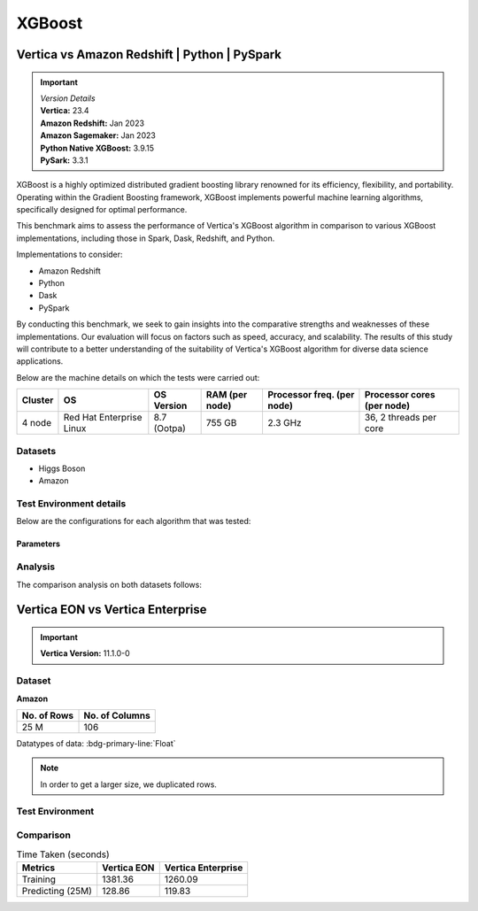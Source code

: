 .. _benchmarks.xgboost:


=======
XGBoost
=======

Vertica vs Amazon Redshift | Python | PySpark
~~~~~~~~~~~~~~~~~~~~~~~~~~~~~~~~~~~~~~~~~~~~~

.. important::

  |  *Version Details*
  |  **Vertica:** 23.4
  |  **Amazon Redshift:** Jan 2023
  |  **Amazon Sagemaker:** Jan 2023
  |  **Python Native XGBoost:** 3.9.15
  |  **PySark:** 3.3.1

XGBoost is a highly optimized distributed gradient boosting library 
renowned for its efficiency, flexibility, and portability. Operating 
within the Gradient Boosting framework, XGBoost implements powerful 
machine learning algorithms, specifically designed for optimal 
performance.

This benchmark aims to assess the performance of Vertica's XGBoost 
algorithm in comparison to various XGBoost implementations, 
including those in Spark, Dask, Redshift, and Python.

Implementations to consider:

- Amazon Redshift
- Python
- Dask
- PySpark

By conducting this benchmark, we seek to gain insights into the 
comparative strengths and weaknesses of these implementations. 
Our evaluation will focus on factors such as speed, accuracy, 
and scalability. The results of this study will contribute to a 
better understanding of the suitability of Vertica's XGBoost 
algorithm for diverse data science applications.


Below are the machine details on which the tests were carried out:


+-------------+---------------------------+-----------------------+------------------------+----------------------------+-----------------------------+
| Cluster     | OS                        | OS Version            | RAM (per node)         | Processor freq. (per node) | Processor cores (per node)  |
+=============+===========================+=======================+========================+============================+=============================+
| 4 node      | Red Hat Enterprise Linux  | 8.7 (Ootpa)           | 755 GB                 | 2.3 GHz                    | 36, 2 threads per core      |
+-------------+---------------------------+-----------------------+------------------------+----------------------------+-----------------------------+


Datasets
^^^^^^^^^

- Higgs Boson 
- Amazon

.. tab:: Higgs Boson

  .. ipython:: python
    :suppress:

    import plotly.express as px
    import pandas as pd
    training_data_count = 10.5e6
    testing_data_count = 500e3
    data = {'Data': ['Training', 'Testing'], 'Count': [training_data_count, testing_data_count]}
    df = pd.DataFrame(data)
    fig = px.pie(df, values='Count', names='Data', title='Training and Testing Data Distribution', 
      labels={'Count': 'Data Count'}, color_discrete_sequence=['blue', 'black'])
    fig.update_traces(textinfo='value')
    fig.update_layout(width = 550)
    fig.write_html("SPHINX_DIRECTORY/figures/benchmark_xgboost_higgs_data.html")

  .. raw:: html
    :file: SPHINX_DIRECTORY/figures/benchmark_xgboost_higgs_data.html


  .. list-table:: 
      :header-rows: 1

      * - No. of Columns
      * - 29


  Datatypes of data: :bdg-primary-line:`Float`


.. tab:: Amazon

  .. ipython:: python
    :suppress:

    import plotly.express as px
    import pandas as pd
    training_data_count = 20210579
    testing_data_count = 5052646
    data = {'Data': ['Training', 'Testing'], 'Count': [training_data_count, testing_data_count]}
    df = pd.DataFrame(data)
    fig = px.pie(df, values='Count', names='Data', title='Training and Testing Data Distribution', 
      labels={'Count': 'Data Count'}, color_discrete_sequence=['blue', 'black'])
    fig.update_traces(textinfo='value')
    fig.update_layout(width = 550)
    fig.write_html("SPHINX_DIRECTORY/figures/benchmark_xgboost_amazon_data.html")

  .. raw:: html
    :file: SPHINX_DIRECTORY/figures/benchmark_xgboost_amazon_data.html



  .. list-table:: 
      :header-rows: 1

      * - No. of Columns
      * - 106

  Datatypes of data: :bdg-primary-line:`Float`


Test Environment details
^^^^^^^^^^^^^^^^^^^^^^^^^

Below are the configurations for each 
algorithm that was tested:

.. tab:: Vertica

  **Parameters:**
  - PlannedConcurrency (general pool): 72
  - Memory budget for each query (general pool): ~10GB

  .. list-table:: 
      :header-rows: 1

      * - Version
        - Instance Type
        - Cluster
        - vCPU (per node)
        - Memory (per node)
        - Deploy Mode
        - OS
        - OS Version
        - Processor freq. (per node)
      * - 23.4
        - On Premise VM
        - 4 node 
        - 36, 2 threads per core
        - 755 GB
        - Enterprise
        - Red Hat Enterprise Linux  
        - 8.7 (Ootpa)   
        - 2.3 GHz  


.. tab:: Amazon Redshift

  **Parameters:**

  .. list-table:: 
      :header-rows: 1

      * - Version
        - Instance Type
        - Cluster
        - vCPU (per node)
        - Memory (per node)
        - Deploy Mode
      * - Jan 2023
        - ra3.16xlarge
        - 4 node
        - 48
        - 384
        - N/A

.. tab:: Amazon Sagemaker

  **Parameters:**

  .. list-table:: 
      :header-rows: 1

      * - Version
        - Instance Type
        - Cluster
        - vCPU (per node)
        - Memory (per node)
        - Deploy Mode
      * - Jan 2023
        - ml.m5.24xlarge
        - 1 node
        - 96
        - 384
        - N/A

  But for **1 Billion rows** we have a different configuraiton:

  .. list-table:: 
      :header-rows: 1

      * - Version
        - Instance Type
        - Cluster
        - vCPU (per node)
        - Memory (per node)
        - Deploy Mode
      * - Jan 2023
        - ml.m5.24xlarge
        - 3 nodes
        - 96
        - 384
        - N/A

.. tab:: Python

  **Parameters:**

  .. list-table:: 
      :header-rows: 1

      * - Version
        - Instance Type
        - Cluster
        - vCPU (per node)
        - Memory (per node)
        - Deploy Mode
      * - 3.9.15
        - N/A
        - N/A
        - N/A
        - N/A
        - N/A


.. tab:: Pyspark

  **Parameters:**

  We have used PySpark Xgboost 1.7.0 version.

  .. list-table:: 
      :header-rows: 1

      * - Version
        - Instance Type
        - Cluster
        - vCPU (per node)
        - Memory (per node)
        - Deploy mode
        - Executor Memory
        - Driver Memory
      * - 3.3.1
        - N/A
        - N/A
        - 36 ( Per Worker)
        - N/A
        - client
        - 70GB
        - 50GB


Parameters
-----------



.. tab:: Custom Parameters

  +------------------+------------+----------------+----------------+-----------------------------------+
  |    Platform      | Num Trees  | Tree Depth     | Number of Bins | Feature Importance (Top 5)        |
  +==================+============+================+================+===================================+
  | Vertica          | 10         | 10             | 150            | col26, col27, col28, col23, col25 |
  +------------------+------------+----------------+----------------+-----------------------------------+
  | Amazon Redshift  | 100        | 10             | 150            | col25, col27, col26, col22, col24 |
  +------------------+------------+----------------+----------------+-----------------------------------+
  | Python           | 10         | 10             | 150            | col26, col28, col27, col23, col6  |
  +------------------+------------+----------------+----------------+-----------------------------------+
  | Dask (Python)    | 10         | 10             | 150            | col26, col28, col27, col23, col6  |
  +------------------+------------+----------------+----------------+-----------------------------------+
  | Spark            | 100        | 10             | 150            | col25, col27, col26, col22, col5  |
  +------------------+------------+----------------+----------------+-----------------------------------+

.. tab:: Default Parameters

  +------------------+------------+----------------+----------------+-----------------------------------+
  |    Platform      | Num Trees  | Tree Depth     | Number of Bins | Feature Importance (Top 5)        |
  +==================+============+================+================+===================================+
  | Vertica          | 10         | 6              | 32             | col26, col27, col28, col23, col25 |
  +------------------+------------+----------------+----------------+-----------------------------------+
  | Amazon Redshift  | 10         | 6              | 256            | col25, col27, col26, col22, col24 |
  +------------------+------------+----------------+----------------+-----------------------------------+
  | Python           | 10         | 6              | 256            | col26, col28, col27, col23, col6  |
  +------------------+------------+----------------+----------------+-----------------------------------+
  | Dask (Python)    | 10         | 6              | 256            | col26, col28, col27, col23, col6  |
  +------------------+------------+----------------+----------------+-----------------------------------+
  | Spark            | 100        | 6              | 256            | col25, col27, col26, col22, col5  |
  +------------------+------------+----------------+----------------+-----------------------------------+



Analysis
^^^^^^^^^^

The comparison analysis on both datasets follows:

.. tab:: Higgs Boson dataset analysis

  **Parameters:**
  - Number of trees: 10, 
  - tree depth=10, 
  - number of bins=150

  Below are the results from different dataset sizes. 
  Browse throught the tabs to look at each one.

  .. tab:: 1 Billion


    .. csv-table:: 1B Rows
      :file: /_static/benchmark_xgboost_1b.csv
      :header-rows: 2

    Since the accuracy is similar, we will only show the runtime comparison below:

    .. important::

      **Amazon Redshift** is only considering a sample data of size 33,617 for training.
      Thus, we have removed it from further analysis.

    .. ipython:: python
      :suppress:

      import plotly.graph_objects as go
      labels = ['Vertica', 'Amazon Sagemaker', 'Python', 'PySpark']
      heights = [107.45, 720, 0, 1085.84]
      colors = ["#1A6AFF", "#ee145b", "#f0d917", 'black']
      fig = go.Figure()
      for label, height, color in zip(labels, heights, colors):
          fig.add_trace(go.Bar(
              x=[label],
              y=[height],
              marker_color=color,
              text=[height],
              textposition='outside',
              name=label,
          ))
      fig.update_layout(
          title='Data Size: 10.5M',
          yaxis=dict(title='Execution Time (minutes)'),
          bargap=0.2,
          width=600,
          height=500,
          annotations=[
              dict(
                  x='Amazon Sagemaker',
                  y=720,
                  xref="x",
                  yref="y",
                  text="Did not complete in 720 mins",
                  showarrow=False,
                  arrowhead=7,
                  xshift=0,
                  yshift=30,
                  font=dict(color='red', size=14)
              ),
              dict(
                  x='Python',
                  y=0,
                  xref="x",
                  yref="y",
                  text="Memory Error",
                  showarrow=False,
                  arrowhead=7,
                  xshift=0,
                  yshift=30,
                  font=dict(color='red', size=14)
              )
          ]
      )
      fig.update_layout(
        title='Data Size: 1B',
        #xaxis=dict(title='XGBoost Implementations'),
        yaxis=dict(title='Execution Time (minutes)'),
        bargap=0.2,
        width = 600,
        height = 500
      )
      fig.write_html("SPHINX_DIRECTORY/figures/benchmark_xgboost_higgs_1b.html")

    .. raw:: html
      :file: SPHINX_DIRECTORY/figures/benchmark_xgboost_higgs_1b.html


  .. tab:: 100 Million


    .. csv-table:: 100 M Rows
      :file: /_static/benchmark_xgboost_100m.csv
      :header-rows: 2

    Since the accuracy is similar, we will only show the runtime comparison below:

    .. important::

      Amazon Redshift is only considering a sample data of size 33,617 for training.

    .. ipython:: python
      :suppress:

      import plotly.graph_objects as go
      labels = ['Vertica', 'Amazon Sagemaker', 'Python', 'PySpark']
      heights = [13.76, 9.11, 5.69, 96.8]
      colors = ["#1A6AFF", "#ee145b", "#f0d917", 'black']
      fig = go.Figure()
      for label, height, color in zip(labels, heights, colors):
        fig.add_trace(go.Bar(
          x=[label],
          y=[height],
          marker_color=color,
          text=[height],
          textposition='outside',
          name=label,
        ))
      fig.update_layout(
        title='Data Size: 100 M',
        #xaxis=dict(title='XGBoost Implementations'),
        yaxis=dict(title='Execution Time (minutes)'),
        bargap=0.2,
        width = 600,
        height = 500
      )
      fig.write_html("SPHINX_DIRECTORY/figures/benchmark_xgboost_higgs_100m.html")

    .. raw:: html
      :file: SPHINX_DIRECTORY/figures/benchmark_xgboost_higgs_100m.html




  .. tab:: 10.5 Million

    .. csv-table:: 10.5 M Rows
      :file: /_static/benchmark_xgboost.csv
      :header-rows: 2

    Since the accuracy is similar, we will only show the runtime comparison below:

    .. important::

      Amazon Redshift is only considering a sample data of size 33,617 for training.

    .. ipython:: python
      :suppress:

      import plotly.graph_objects as go
      labels = ['Vertica', 'Amazon Sagemaker', 'Python', 'PySpark']
      heights = [6.1, 2.08, 0.47, 7.26]
      colors = ["#1A6AFF", "#ee145b", "#f0d917", 'black']
      fig = go.Figure()
      for label, height, color in zip(labels, heights, colors):
        fig.add_trace(go.Bar(
          x=[label],
          y=[height],
          marker_color=color,
          text=[height],
          textposition='outside',
          name=label,
        ))
      fig.update_layout(
        title='Data Size: 10.5M',
        #xaxis=dict(title='XGBoost Implementations'),
        yaxis=dict(title='Execution Time (minutes)'),
        bargap=0.2,
        width = 600,
        height = 500
      )
      fig.write_html("SPHINX_DIRECTORY/figures/benchmark_xgboost_higgs_10m.html")

    .. raw:: html
      :file: SPHINX_DIRECTORY/figures/benchmark_xgboost_higgs_10m.html



  Experiments
  ++++++++++++

  Below are the results from different experiments. 
  Browse throught the tabs to look at each one.


  .. tab:: Default Parameters

    .. csv-table:: Default Parameters
      :file: /_static/benchmark_xgboost_exp_default.csv
      :header-rows: 2


    .. ipython:: python
      :suppress:

      import plotly.graph_objects as go
      labels = ['Vertica', 'Amazon Redshift', 'Python', 'PySpark']
      heights = [1.27, 8, 3.84, 51.77]
      colors = ["#1A6AFF", 'green', "#f0d917", 'black']
      fig = go.Figure()
      for label, height, color in zip(labels, heights, colors):
        fig.add_trace(go.Bar(
          x=[label],
          y=[height],
          marker_color=color,
          text=[height],
          textposition='outside',
          name=label,
        ))
      fig.update_layout(
        title='Data Size: 10.5M',
        #xaxis=dict(title='XGBoost Implementations'),
        yaxis=dict(title='Execution Time (minutes)'),
        bargap=0.2,
        width = 600,
        height = 500
      )
      fig.write_html("SPHINX_DIRECTORY/figures/benchmark_xgboost_higgs_exp_custom.html")

    .. raw:: html
      :file: SPHINX_DIRECTORY/figures/benchmark_xgboost_higgs_exp_custom.html

  .. tab:: Custom Parameters

    .. csv-table:: Custom Parameters
      :file: /_static/benchmark_xgboost_exp_custom.csv
      :header-rows: 1


    .. ipython:: python
      :suppress:

      import plotly.graph_objects as go
      labels = ['Vertica', 'Amazon Redshift', 'Python', 'PySpark']
      heights = [24.95, 7, 4.33, 56.7]
      colors = ["#1A6AFF", 'green', "#f0d917", 'black']
      fig = go.Figure()
      for label, height, color in zip(labels, heights, colors):
        fig.add_trace(go.Bar(
          x=[label],
          y=[height],
          marker_color=color,
          text=[height],
          textposition='outside',
          name=label,
        ))
      fig.update_layout(
        title='Data Size: 10.5M',
        #xaxis=dict(title='XGBoost Implementations'),
        yaxis=dict(title='Execution Time (minutes)'),
        bargap=0.2,
        width = 600,
        height = 500
      )
      fig.write_html("SPHINX_DIRECTORY/figures/benchmark_xgboost_higgs_exp_custom.html")

    .. raw:: html
      :file: SPHINX_DIRECTORY/figures/benchmark_xgboost_higgs_exp_custom.html



.. tab:: Amazon dataset analysis


  Below are the results from different experiments of parameters. 
  Browse through the tabs to look at each one.


  .. tab:: Default Parameters

    **Training time Taken**

    .. csv-table:: Default Parameters
      :file: /_static/benchmark_xgboost_amazon_default.csv
      :header-rows: 2

    Since the accuracy is similar, we will only show the runtime comparison below:

    .. ipython:: python
      :suppress:

      import plotly.graph_objects as go
      labels = ['Vertica', 'Amazon Redshift', 'Python', 'PySpark']
      heights = [6.105, 7, 9.78, 122.08]
      colors = ["#1A6AFF", 'green', "#f0d917", 'black']
      fig = go.Figure()
      for label, height, color in zip(labels, heights, colors):
        fig.add_trace(go.Bar(
          x=[label],
          y=[height],
          marker_color=color,
          text=[height],
          textposition='outside',
          name=label,
        ))
      fig.update_layout(
        title='Data Size: 10.5M',
        #xaxis=dict(title='XGBoost Implementations'),
        yaxis=dict(title='Execution Time (minutes)'),
        bargap=0.2,
        width = 600,
        height = 500
      )
      fig.write_html("SPHINX_DIRECTORY/figures/benchmark_xgboost_amazon_exp_default.html")

    .. raw:: html
      :file: SPHINX_DIRECTORY/figures/benchmark_xgboost_amazon_exp_default.html

  .. tab:: Custom Parameters

    **Training time Taken**

    .. csv-table:: Custom Parameters
      :file: /_static/benchmark_xgboost_amazon_custom.csv
      :header-rows: 2

    Since the accuracy is similar, we will only show the runtime comparison below:


    .. ipython:: python
      :suppress:

      import plotly.graph_objects as go
      labels = ['Vertica', 'Amazon Redshift', 'Python', 'PySpark']
      heights = [40.53, 7, 9.83, 119.09]
      colors = ["#1A6AFF", 'green', "#f0d917", 'black']
      fig = go.Figure()
      for label, height, color in zip(labels, heights, colors):
        fig.add_trace(go.Bar(
          x=[label],
          y=[height],
          marker_color=color,
          text=[height],
          textposition='outside',
          name=label,
        ))
      fig.update_layout(
        title='Data Size: 10.5M',
        #xaxis=dict(title='XGBoost Implementations'),
        yaxis=dict(title='Execution Time (minutes)'),
        bargap=0.2,
        width = 600,
        height = 500
      )
      fig.write_html("SPHINX_DIRECTORY/figures/benchmark_xgboost_amazon_exp_custom.html")

    .. raw:: html
      :file: SPHINX_DIRECTORY/figures/benchmark_xgboost_amazon_exp_custom.html



Vertica EON vs Vertica Enterprise
~~~~~~~~~~~~~~~~~~~~~~~~~~~~~~~~~~


.. important::

    **Vertica Version:** 11.1.0-0

Dataset
^^^^^^^^

**Amazon**

.. list-table:: 
    :header-rows: 1

    * - No. of Rows
      - No. of Columns
    * - 25 M
      - 106

Datatypes of data: :bdg-primary-line:`Float`


.. note::

  In order to get a larger size, we duplicated rows.

Test Environment
^^^^^^^^^^^^^^^^^

.. tab:: Vertica EON

  .. list-table:: 
      :header-rows: 1

      * - Version
        - Instance Type
        - Cluster
        - vCPU (per node)
        - Memory (per node)
        - Deploy Mode
        - OS
        - OS Version
        - Processor freq. (per node)
        - Processor cores (per node) 
        - Type
        - No. of nodes
        - Storage type
      * - 11.1.0-0
        - r4.8xlarge
        - 3 nodes
        - N/A
        - 244 GB
        - Eon
        - Red Hat Enterprise Linux 
        - 8.5 (Ootpa)
        - 2.4GHz
        - N/A
        - 32
        - 3
        - SSD

.. tab:: Vertica Enterprise

  .. list-table:: 
      :header-rows: 1

      * - Version
        - Instance Type
        - Cluster
        - vCPU (per node)
        - Memory (per node)
        - Deploy Mode
        - OS
        - OS Version
        - Processor freq. (per node)
        - Processor cores (per node) 
        - Type
      * - 11.1.0-0
        - On Premise VM
        - 3 node cluster
        - N/A
        - 32727072 kB
        - Enterprise
        - Red Hat Enterprise Linux 
        - 8.5 (Ootpa)
        - 2.4GHz
        - 4
        - 32


Comparison
^^^^^^^^^^^

.. list-table:: Time Taken (seconds)
  :header-rows: 1

  * - Metrics
    - Vertica EON
    - Vertica Enterprise
  * - Training
    - 1381.36
    - 1260.09
  * - Predicting (25M)
    - 128.86
    - 119.83

.. tab:: Training Time

  .. ipython:: python
    :suppress:

    import plotly.express as px
    ml_tools = ['EON', 'Enterprise']
    training_times = [1381.36, 1260.09] 
    df = pd.DataFrame({'ML Tool': ml_tools, 'Training Time (seconds)': training_times})
    fig = px.bar(df, x='ML Tool', y='Training Time (seconds)', 
      title='Training Time',
      color='ML Tool',
      color_discrete_map={'EON': "#1A6AFF", 'Enterprise': "#ee145b"})
    fig.update_layout(xaxis_title=None)
    fig.write_html("SPHINX_DIRECTORY/figures/benchmark_xgboost_eon_vs_enterprise_train.html")

  .. raw:: html
    :file: SPHINX_DIRECTORY/figures/benchmark_xgboost_eon_vs_enterprise_train.html


.. tab:: Prediction Time

  .. ipython:: python
    :suppress:

    import plotly.express as px
    ml_tools = ['EON', 'Enterprise']
    training_times = [128.86, 119.83] 
    df = pd.DataFrame({'ML Tool': ml_tools, 'Prediction Time (seconds)': training_times})
    fig = px.bar(df, x='ML Tool', y='Prediction Time (seconds)', 
      title='Prediction Time',
      color='ML Tool',
      color_discrete_map={'EON': "#1A6AFF", 'Enterprise': "#ee145b"})
    fig.update_layout(xaxis_title=None)
    fig.write_html("SPHINX_DIRECTORY/figures/benchmark_xgboost_eon_vs_enterprise_prediction.html")

  .. raw:: html
    :file: SPHINX_DIRECTORY/figures/benchmark_xgboost_eon_vs_enterprise_prediction.html



.. Google Big Query
.. ~~~~~~~~~~~~~~~~~


.. .. important::

..     **Vertica Version:** 11.1.0-0

.. Dataset
.. ^^^^^^^^

.. **Amazon**

.. Size: 25 M

.. Number of columns : 106

.. Datatypes of data: Float

.. Number of feature columns: 105

.. .. note::

..   In order to get a larger size, we duplicated rows.

.. Test Environment
.. ^^^^^^^^^^^^^^^^^

.. Vertica EON
.. --------------


.. .. list-table:: 
..     :header-rows: 1

..     * - Version
..       - Instance Type
..       - Cluster
..       - vCPU (per node)
..       - Memory (per node)
..       - Deploy Mode
..       - OS
..       - OS Version
..       - Processor freq. (per node)
..       - Processor cores (per node) 
..       - Type
..       - CPU Memory
..       - No. of nodes
..       - Storage type
..     * - 11.1.0-0
..       - r4.8xlarge
..       - 3 ???
..       - ???
..       - ???
..       - ???
..       - ???
..       - ???
..       - ???
..       - ???
..       - 32
..       - 244
..       - 3
..       - SSD


.. Vertica Enterprise
.. -------------------


.. .. list-table:: 
..     :header-rows: 1

..     * - Version
..       - Instance Type
..       - Cluster
..       - vCPU (per node)
..       - Memory (per node)
..       - Deploy Mode
..       - OS
..       - OS Version
..       - Processor freq. (per node)
..       - Processor cores (per node) 
..       - Type
..       - RAM
..     * - 11.1.0-0
..       - ???
..       - 3 node cluster
..       - ???
..       - ???
..       - ???
..       - Red Hat Enterprise Linux 
..       - 8.5 (Ootpa)
..       - 2.4GHz
..       - 4
..       - 32
..       - 32727072 kB



.. Comparison
.. ^^^^^^^^^^^

.. .. list-table:: Time Taken (seconds)
..   :header-rows: 1

..   * - Metrics
..     - Vertica EON
..     - Google BQ
..     - Vertica Enterprise
..   * - Training
..     - 1381.36
..     - 1060
..     - 1260.09
..   * - Predicting (25M)
..     - 128.86
..     - 19.1
..     - 119.83



.. .. ipython:: python
..   :suppress:

..   import plotly.graph_objects as go

..   labels = ['Vertica EON', 'Vertica Enterprise', 'Google BQ']
..   train_times = [1381.36, 1260.09, 1060]
..   predict_times = [128.86, 119.83, 19.1]
..   colors = ["#1A6AFF", 'green', 'purple']
..   fig = go.Figure()
..   bar_width = 0.3  # Set the width of each bar
..   gap_width = -0.1  # Set the gap width between bars
..   fig.add_trace(
..     go.Bar(
..       x=[label for label in labels],
..       y=train_times,
..       width=bar_width,
..       marker_color=colors,
..       text=train_times,
..       textposition='outside',
..       name=f'Training',
..     )
..   )
..   fig.add_trace(go.Bar(x=[label for label in labels],y=predict_times,width=bar_width,marker_color=colors,text=predict_times,textposition='outside',name=f'Predicting',offset=bar_width + gap_width,))
..   fig.update_layout(title='Training & Predicting', yaxis=dict(title='Execution Time (seconds)'), barmode='group',bargap=0.2,width=600,height=500,)
..   fig.write_html("SPHINX_DIRECTORY/figures/benchmark_xgboost_google_bq.html")

.. .. raw:: html
..   :file: SPHINX_DIRECTORY/figures/benchmark_xgboost_google_bq.html

